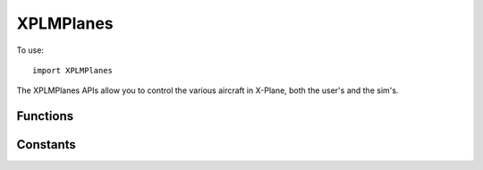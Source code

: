 XPLMPlanes
==========
.. module:: XPLMPlanes

To use::

  import XPLMPlanes  

The XPLMPlanes APIs allow you to control the various aircraft in X-Plane,
both the user's and the sim's.


Functions
---------

.. py:function:: XPLMSetUsersAircraft(path: str) -> None:

 This routine changes the user's aircraft.  Note that this will reinitialize
 the user to be on the nearest airport's first runway.  Pass in a full path
 (hard drive and everything including the .acf extension) to the .acf file.


.. py:function::  XPLMPlaceUserAtAirport(code: str) -> None:

 This routine places the user at a given airport.  Specify the airport by
 its ICAO code (e.g. 'KBOS').


.. py:function:: XPLMPlaceUserAtLocation(latitude, longitude, elevation, heading, speed) -> None:

 :param float latitude:
 :param float longitude: degrees
 :param float elevation: meters MSL                         
 :param float heading: degrees True
 :param float speed: meters per second

 Places the user at a specific location after performing any necessary
 scenery loads.

 As with in-air starts initiated from the X-Plane user interface, the
 aircraft will always start with its engines running, regardless of the
 user's preferences (i.e., regardless of what the dataref
 ``sim/operation/prefs/startup_running`` says).


.. py:function::  XPLMCountAircraft(None) -> (total, active, controller):

 :return: list of three ints,

          * number of planes X-Plane can have
          * number of active planes                
          * plugin ID of plugin controlling aircraft                    

 This function returns the number of aircraft X-Plane is capable of having,
 as well as the number of aircraft that are currently active.  These numbers
 count the user's aircraft.  It can also return the plugin that is currently
 controlling aircraft.


.. py:function:: XPLMGetNthAircraftModel(int: index) -> (model, path):

 :param int index: zero-based index of aircraft: User's aircraft is always 0.
 :return: list of two strs:

    * filename of aircraft
    * path to the model filename

 This function returns the aircraft model for the Nth aircraft.  Indices are
 zero based, with zero being the user's aircraft.


.. py:function:: XPLMPlanesAvailable_f(object: inRefcon) -> None:

 Callback you provide, to be called when another plugin gives up
 access to the multiplayer planes.  Use this to wait for access to
 multiplayer.



.. py:function::  XPLMAcquirePlanes(list: aircraft, callable: callback, object: refCon) -> int:

 :param aircraft: list of strings (or None). If provide, load these airfact
 :param callback: :py:func:`XPLMPlanesAvailable_f` callback, called if planes are not immediately available.
 :param refCon: reference constant to be passed to your callback
 :return: 1= you gained access (will not call callback), 0= you did not: your callback will be called if/when aircraft are released
 :rtype: int

 XPLMAcquirePlanes grants your plugin exclusive access to the aircraft.  It
 returns 1 if you gain access, 0 if you do not. inAircraft - pass in a list
 of strings specifying the planes you want loaded.  For any plane index you
 do not want loaded, pass an empty string.  Other strings should be full
 paths with the .acf extension.  Pass None if there are no planes you want
 loaded. If you pass in a callback and do not receive access to the planes
 your callback will be called when the airplanes are available. If you do
 receive airplane access, your callback will not be called.


.. py:function::  XPLMReleasePlanes(None) -> None:

 Call this function to release access to the planes.  Note that if your plugin is
 disabled, access to planes is released for you and you must reacquire it.


.. py:function:: XPLMSetActiveAircraftCount(count) -> None:

 This routine sets the number of active planes.  If you pass in a number
 higher than the total number of planes availables, only the total number of
 planes available is actually used.


.. py:function:: XPLMSetAircraftModel(index, path) -> None:

 :param int index: load model (specified by path) into this slot.
 :param str path: path of aircraft model with .acf extension.

 This routine loads an aircraft model.  It may only be called if you  have
 exclusive access to the airplane APIs.  Pass in the path of the  model with
 the .acf extension.  The index is zero based, but you  may not pass in 0
 (use :py:func:`XPLMSetUsersAircraft` to load the user's aircracft).


.. py:function:: XPLMDisableAIForPlane(index) -> None:

 This routine turns off X-Plane's AI for a given plane.  The plane will
 continue to draw and be a real plane in X-Plane, but will not  move itself.

Constants
---------

.. py:data:: XPLM_USER_AIRCRAFT

 User's Aircraft             

            
